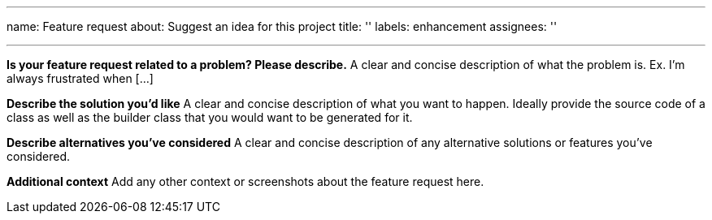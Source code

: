---
name: Feature request
about: Suggest an idea for this project
title: ''
labels: enhancement
assignees: ''

---

**Is your feature request related to a problem? Please describe.**
A clear and concise description of what the problem is. Ex. I'm always frustrated when [...]

**Describe the solution you'd like**
A clear and concise description of what you want to happen. Ideally provide the source code of a class as well as the builder class that you would want to be generated for it.

**Describe alternatives you've considered**
A clear and concise description of any alternative solutions or features you've considered.

**Additional context**
Add any other context or screenshots about the feature request here.
